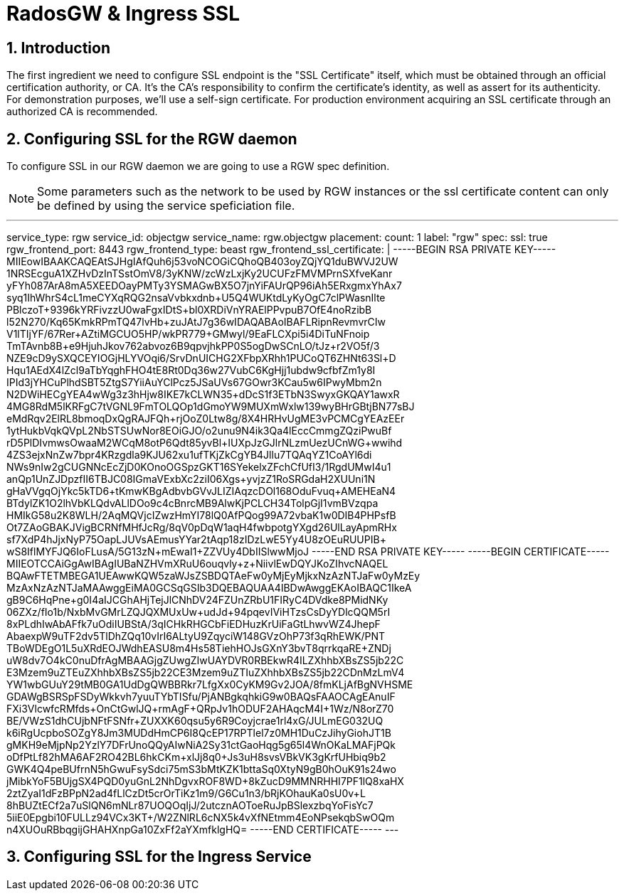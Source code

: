 = RadosGW & Ingress SSL 

:toc:
:toclevels: 3
:icons: font
:source-highlighter: pygments
:source-language: shell
:numbered:
// Activate experimental attribute for Keyboard Shortcut keys
:experimental:


== Introduction

The first ingredient we need to configure SSL endpoint is the "SSL Certificate" itself, which must be obtained through an official certification authority, or CA. It’s the CA’s responsibility to confirm the certificate’s identity, as well as assert for its authenticity. For demonstration purposes, we’ll use a self-sign certificate. For production environment acquiring an SSL certificate through an authorized CA is recommended.

== Configuring SSL for the RGW daemon

To configure SSL in our RGW daemon we are going to use a RGW spec definition.

[NOTE]
====
Some parameters such as the network to be used by RGW instances or the ssl certificate content can only be defined by using the service speficiation file.
====

---
service_type: rgw
service_id: objectgw
service_name: rgw.objectgw
placement:
  count: 1
  label: "rgw"
spec:
  ssl: true
  rgw_frontend_port: 8443
  rgw_frontend_type: beast
  rgw_frontend_ssl_certificate: |
    -----BEGIN RSA PRIVATE KEY-----
    MIIEowIBAAKCAQEAtSJHgIAfQuh6j53voNCOGiCQhoQB403oyZQjYQ1duBWVJ2UW
    1NRSEcguA1XZHvDzInTSstOmV8/3yKNW/zcWzLxjKy2UCUFzFMVMPrnSXfveKanr
    yFYh087ArA8mA5XEEDOayPMTy3YSMAGwBX5O7jnYiFAUrQP96iAh5ERxgmxYhAx7
    syq1IhWhrS4cL1meCYXqRQG2nsaVvbkxdnb+U5Q4WUKtdLyKyOgC7clPWasnIlte
    PBlczoT+9396kYRFivzzU0waFgxIDtS+bl0XRDiVnYRAElPPvpuB7OfE4noRzibB
    l52N270/Kq65KmkRPmTQ47lvHb+zuJAtJ7g36wIDAQABAoIBAFLRipnRevmvrCIw
    V1lTIjYF/67Rer+AZtiMGCUO5HP/wkPR779+GMwyl/9EaFLCXpi5i4DiTuNFnoip
    TmTAvnb8B+e9HjuhJkov762abvoz6B9qpvjhkPP0S5ogDwSCnLO/tJz+r2VO5f/3
    NZE9cD9ySXQCEYIOGjHLYVOqi6/SrvDnUICHG2XFbpXRhh1PUCoQT6ZHNt63Sl+D
    Hqu1AEdX4lZcl9aTbYqghFHO4tE8Rt0Dq36w27VubC6KgHjj1ubdw9cfbfZm1y8I
    IPId3jYHCuPlhdSBT5ZtgS7YiiAuYClPcz5JSaUVs67GOwr3KCau5w6IPwyMbm2n
    N2DWiHECgYEA4wWg3z3hHjw8IKE7kCLWN35+dDcS1f++3ETbN3SwyxGKQAY1awxR
    4MG8RdM5lKRFgC7tVGNL9FmTOLQOp1dGmoYW9MUXmWxlw139wyBHrGBtjBN77sBJ
    eMdRqv2ElRL8bmoqDxQgRAJFQh+rjOoZ0Ltw8g/8X4HRHvUgME3vPCMCgYEAzEEr
    1ytHukbVqkQVpL2NbSTSUwNor8EOiGJO/o2unu9N4ik3Qa4lEccCmmgZQziPwuBf
    rD5PlDIvmwsOwaaM2WCqM8otP6Qdt85yvBl+IUXpJzGJlrNLzmUezUCnWG+wwihd
    4ZS3ejxNnZw7bpr4KRzgdla9KJU62xu1ufTKjZkCgYB4Jllu7TQAqYZ1CoAYl6di
    NWs9nIw2gCUGNNcEcZjD0KOnoOGSpzGKT16SYekelxZFchCfUfI3/1RgdUMwI4u1
    anQp1UnZJDpzfII6TBJC08IGmaVExbXc2ziI06Xgs+yvjzZ1RoSRGdaH2XUUni1N
    gHaVVgqOjYkc5kTD6+tKmwKBgAdbvbGVvJLIZIAqzcDOl168OduFvuq+AMEHEaN4
    BTdylZK1O2lhVbKLQdvALlDOo9c4cBnrcMB9AlwKjPCLCH34TolpGjI1vmBVzqpa
    HMIkG58u2K8WLH/2AqMQVjcIZwzHmYI78lQ0AfPQog99A72vbaK1w0DIB4PHPsfB
    Ot7ZAoGBAKJVigBCRNfMHfJcRg/8qV0pDqW1aqH4fwbpotgYXgd26UlLayApmRHx
    sf7XdP4hJjxNyP75OapLJUVsAEmusYYar2tAqp18zIDzLwE5Yy4U8zOEuRUUPIB+
    wS8IflMYFJQ6IoFLusA/5G13zN+mEwaI1+ZZVUy4DbIISlwwMjoJ
    -----END RSA PRIVATE KEY-----
    -----BEGIN CERTIFICATE-----
    MIIEOTCCAiGgAwIBAgIUBaNZHVmXRuU6ouqvly+z+NiivlEwDQYJKoZIhvcNAQEL
    BQAwFTETMBEGA1UEAwwKQW5zaWJsZSBDQTAeFw0yMjEyMjkxNzAzNTJaFw0yMzEy
    MzAxNzAzNTJaMAAwggEiMA0GCSqGSIb3DQEBAQUAA4IBDwAwggEKAoIBAQC1IkeA
    gB9C6HqPne+g0I4aIJCGhAHjTejJlCNhDV24FZUnZRbU1FIRyC4DVdke8PMidNKy
    06ZXz/fIo1b/NxbMvGMrLZQJQXMUxUw+udJd+94pqevIViHTzsCsDyYDlcQQM5rI
    8xPLdhIwAbAFfk7uOdiIUBStA/3qICHkRHGCbFiEDHuzKrUiFaGtLhwvWZ4JhepF
    AbaexpW9uTF2dv5TlDhZQq10vIrI6ALtyU9ZqyciW148GVzOhP73f3qRhEWK/PNT
    TBoWDEgO1L5uXRdEOJWdhEASU8++m4Hs58TiehHOJsGXnY3bvT8qrrkqaRE+ZNDj
    uW8dv7O4kC0nuDfrAgMBAAGjgZUwgZIwUAYDVR0RBEkwR4ILZXhhbXBsZS5jb22C
    E3Mzem9uZTEuZXhhbXBsZS5jb22CE3Mzem9uZTIuZXhhbXBsZS5jb22CDnMzLmV4
    YW1wbGUuY29tMB0GA1UdDgQWBBRkr7LfgXx0CyKM9Gv2JOA/8fmKLjAfBgNVHSME
    GDAWgBSRSpFSDyWkkvh7yuuTYbTISfu/PjANBgkqhkiG9w0BAQsFAAOCAgEAnuIF
    FXi3VlcwfcRMfds+OnCtGwlJQ+rmAgF+QRpJv1hODUF2AHAqcM4I+1Wz/N8orZ70
    BE/VWzS1dhCUjbNFtFSNfr+ZUXXK60qsu5y6R9Coyjcrae1rl4xG/JULmEG032UQ
    k6iRgUcpboSOZgY8Jm3MUDdHmCP6I8QcEP17RPTlel7z0MH1DuCzJihyGiohJT1B
    gMKH9eMjpNp2YzlY7DFrUnoQQyAIwNiA2Sy31ctGaoHqg5g65l4WnOKaLMAFjPQk
    oDfPtLf82hMA6AF2RO42BL6hkCKm+xlJj8q0+Js3uH8svsVBkVK3gKrfUHbiq9b2
    GWK4Q4peBUfrnN5hGwuFsySdci75mS3bMtKZK1bttaSq0XtyN9gB0hOuK91s24wo
    jMibkYoF5BUjgSX4PQD0yuGnL2NhDgvxROF8WD+8kZucD9MMNRHHI7PF1lQ8xaHX
    2ztZyaI1dFzBPpN2ad4fLlCzDt5crOrTiKz1m9/G6Cu1n3/bRjKOhauKa0sU0v+L
    8hBUZtECf2a7uSlQN6mNLr87UOQOqIjJ/2utcznAOToeRuJpBSlexzbqYoFisYc7
    5iiE0Epgbi10FULLz94VCx3KT+/W2ZNlRL6cNX5k4vXfNEtmm4EoNPsekqbSwOQm
    n4XUOuRBbqgijGHAHXnpGa10ZxFf2aYXmfklgHQ=
    -----END CERTIFICATE-----
---


== Configuring SSL for the Ingress Service

